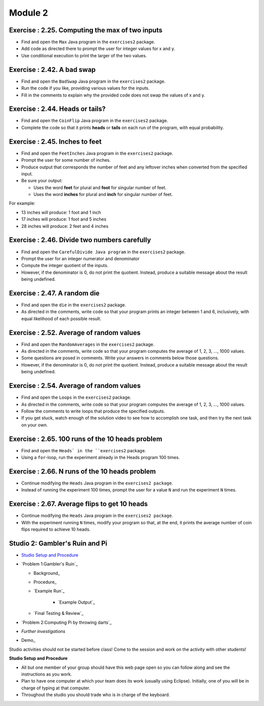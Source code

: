 =====================
Module 2
=====================

.. Here is were you specify the content and order of your new book.

.. Each section heading (e.g. "SECTION 1: A Random Section") will be
   a heading in the table of contents. Source files that should be
   generated and included in that section should be placed on individual
   lines, with one line separating the first source filename and the
   :maxdepth: line.

.. Sources can also be included from subfolders of this directory.
   (e.g. "DataStructures/queues.rst").



Exercise : 2.25. Computing the max of two inputs
:::::::::::::::::::::::::::::::::::::::::::::::::::

* Find and open the ``Max`` Java program in the ``exercises2`` package.

* Add code as directed there to prompt the user for integer values for x and y.

* Use conditional execution to print the larger of the two values.


Exercise : 2.42. A bad swap
:::::::::::::::::::::::::::::::::::::::

* Find and open the ``BadSwap`` Java program in the ``exercises2`` package.

* Run the code if you like, providing various values for the inputs.

* Fill in the comments to explain why the provided code does not swap the values of x and y.

Exercise : 2.44. Heads or tails?
:::::::::::::::::::::::::::::::::::::::

* Find and open the ``CoinFlip`` Java program in the ``exercises2`` package.

* Complete the code so that it prints **heads** or **tails** on each run of the program, with equal probability.

Exercise : 2.45. Inches to feet
:::::::::::::::::::::::::::::::::::::::

* Find and open the ``FeetInches`` Java program in the ``exercises2`` package.

* Prompt the user for some number of inches.

* Produce output that corresponds the number of feet and any leftover inches when converted from the specified input.

* Be sure your output:

  * Uses the word **feet** for plural and **foot** for singular number of feet.
  * Uses the word **inches** for plural and **inch** for singular number of feet.

For example:

* 13 inches will produce: 1 foot and 1 inch

* 17 inches will produce: 1 foot and 5 inches

* 28 inches will produce: 2 feet and 4 inches

Exercise : 2.46. Divide two numbers carefully
::::::::::::::::::::::::::::::::::::::::::::::::::::::

* Find and open the ``CarefulDivide Java program`` in the ``exercises2`` package.

* Prompt the user for an integer numerator and denominator

* Compute the integer quotient of the inputs.

* However, if the denominator is 0, do not print the quotient. Instead, produce a suitable message about the result being undefined.

Exercise : 2.47. A random die
::::::::::::::::::::::::::::::::::::::::::::::::::::::

* Find and open the ``die`` in the ``exercises2`` package.

* As directed in the comments, write code so that your program prints an integer between 1 and 6, inclusively, with equal likelihood of each possible result.

Exercise : 2.52. Average of random values
::::::::::::::::::::::::::::::::::::::::::::::::::::::

* Find and open the ``RandomAverages`` in the ``exercises2`` package.

* As directed in the comments, write code so that your program computes the average of 1, 2, 3, …, 1000 values.

* Some questions are posed in comments. Write your answers in comments below those questions.

* However, if the denominator is 0, do not print the quotient. Instead, produce a suitable message about the result being undefined.

Exercise : 2.54. Average of random values
::::::::::::::::::::::::::::::::::::::::::::::::::::::

* Find and open the ``Loops`` in the ``exercises2`` package.

* As directed in the comments, write code so that your program computes the average of 1, 2, 3, …, 1000 values.

* Follow the comments to write loops that produce the specified outputs.

* If you get stuck, watch enough of the solution video to see how to accomplish one task, and then try the next task on your own.

Exercise : 2.65. 100 runs of the 10 heads problem
::::::::::::::::::::::::::::::::::::::::::::::::::::::

* Find and open the ``Heads` in the ``exercises2`` package.

* Using a ``for``-loop, run the experiment already in the Heads program 100 times.

Exercise : 2.66. N runs of the 10 heads problem
::::::::::::::::::::::::::::::::::::::::::::::::::::::

* Continue modifying the ``Heads`` Java program in the ``exercises2 package``.

* Instead of running the experiment 100 times, prompt the user for a value ``N`` and run the experiment ``N`` times.

Exercise : 2.67. Average flips to get 10 heads 
::::::::::::::::::::::::::::::::::::::::::::::::::::::

* Continue modifying the ``Heads`` Java program in the ``exercises2 package``.

* With the experiment running ``N`` times, modify your program so that, at the end, it prints the average number of coin flips required to achieve 10 heads.


Studio 2: Gambler's Ruin and Pi
:::::::::::::::::::::::::::::::::::::::

* `Studio Setup and Procedure`_

* `Problem 1:Gambler's Ruin`_

  * Background_

  * Procedure_

  * `Example Run`_

     * `Example Output`_

  * `Final Testing & Review`_

* `Problem 2:Computing Pi by throwing darts`_

* `Further investigations`

* Demo_

Studio activities should not be started before class! Come to the session and work on the activity with other students!

.. _Studio Setup and Procedure:

**Studio Setup and Procedure**

* All but one member of your group should have this web page open so you can follow along and see the instructions as you work.

* Plan to have one computer at which your team does its work (usually using Eclipse). Initially, one of you will be in charge of typing at that computer.

* Throughout the studio you should trade who is in charge of the keyboard.

